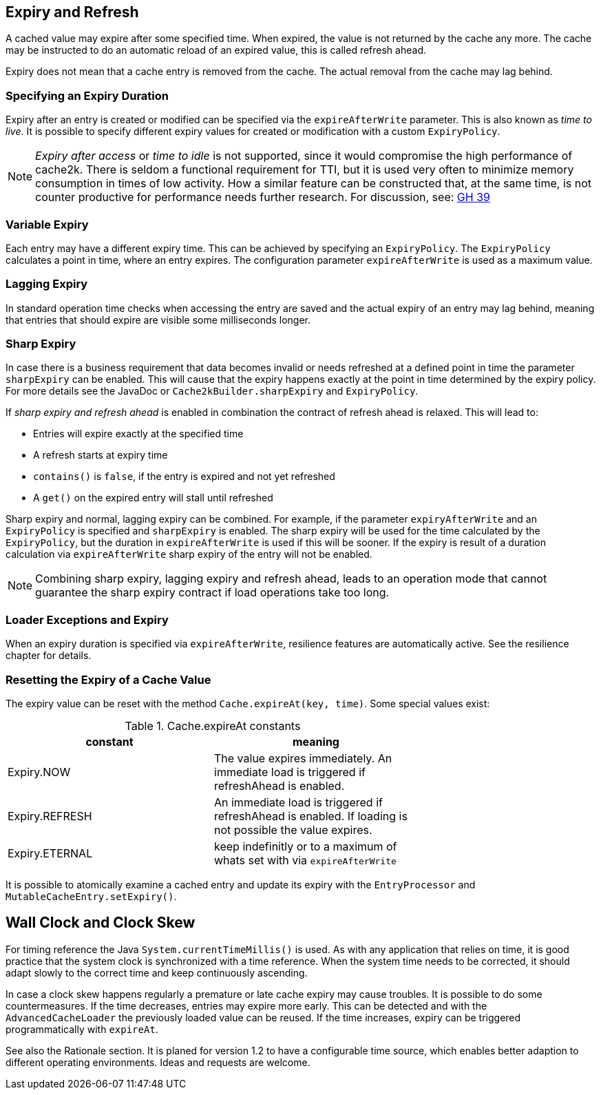 == Expiry and Refresh

A cached value may expire after some specified time. When expired, the value is not
returned by the cache any more. The cache may be instructed to do an automatic
reload of an expired value, this is called refresh ahead.

Expiry does not mean that a cache entry is removed from the cache. The actual
removal from the cache may lag behind.

=== Specifying an Expiry Duration

Expiry after an entry is created or modified can be specified via the `expireAfterWrite` parameter.
This is also known as _time to live_. It is possible to specify different expiry values for
created or modification with a custom `ExpiryPolicy`.

[NOTE]
_Expiry after access_ or _time to idle_ is not supported, since it would compromise the high performance
of cache2k. There is seldom a functional requirement for TTI, but it is used
very often to minimize memory consumption in times of low activity. How a similar feature can be
constructed that, at the same time, is not counter productive for performance needs further research.
For discussion, see: https://github.com/cache2k/cache2k/issues/39[GH 39]

=== Variable Expiry

Each entry may have a different expiry time. This can be achieved by specifying an `ExpiryPolicy`. The `ExpiryPolicy` calculates a point in time, where an entry expires. The configuration parameter `expireAfterWrite` is used as a maximum value.

=== Lagging Expiry

In standard operation time checks when accessing the entry are saved and the actual expiry of an entry
may lag behind, meaning that entries that should expire are visible some milliseconds longer.

=== Sharp Expiry

In case there is a business requirement that data becomes invalid or needs refreshed at a defined point
in time the parameter `sharpExpiry` can be enabled. This will cause that the expiry happens exactly at
the point in time determined by the expiry policy. For more details see the JavaDoc or
`Cache2kBuilder.sharpExpiry` and `ExpiryPolicy`.

If _sharp expiry and refresh ahead_ is enabled in combination the contract of refresh ahead
is relaxed. This will lead to:

 - Entries will expire exactly at the specified time
 - A refresh starts at expiry time
 - `contains()` is `false`, if the entry is expired and not yet refreshed
 - A `get()` on the expired entry will stall until refreshed

Sharp expiry and normal, lagging expiry can be combined. For example, if the parameter `expiryAfterWrite` and an
`ExpiryPolicy` is specified and `sharpExpiry` is enabled. The sharp expiry will be used for the
time calculated by the `ExpiryPolicy`, but the duration in `expireAfterWrite` is used if this will be sooner.
If the expiry is result of a duration calculation via `expireAfterWrite` sharp expiry of the entry will not be
enabled.

[NOTE]
Combining sharp expiry, lagging expiry and refresh ahead, leads to an operation mode that
cannot guarantee the sharp expiry contract if load operations take too long.

=== Loader Exceptions and Expiry

When an expiry duration is specified via `expireAfterWrite`, resilience features are automatically
active. See the resilience chapter for details.

=== Resetting the Expiry of a Cache Value

The expiry value can be reset with the method `Cache.expireAt(key, time)`. Some special values exist:

.Cache.expireAt constants
[width="70",options="header"]
,===
constant,meaning
Expiry.NOW, The value expires immediately. An immediate load is triggered if refreshAhead is enabled.
Expiry.REFRESH, An immediate load is triggered if refreshAhead is enabled. If loading is not possible the value expires.
Expiry.ETERNAL, keep indefinitly or to a maximum of whats set with via `expireAfterWrite`    
,===

It is possible to atomically examine a cached entry and update its expiry with the `EntryProcessor` and
`MutableCacheEntry.setExpiry()`.

== Wall Clock and Clock Skew

For timing reference the Java `System.currentTimeMillis()` is used. As with any application that relies on
time, it is good practice that the system clock is synchronized with a time reference. When the system time
needs to be corrected, it should adapt slowly to the correct time and keep continuously ascending.

In case a clock skew happens regularly a premature or late cache expiry may cause troubles. It is possible
to do some countermeasures. If the time decreases, entries may expire more early. This can be detected and with the
`AdvancedCacheLoader` the previously loaded value can be reused. If the time increases, expiry can be triggered
programmatically with `expireAt`.

See also the Rationale section. It is planed for version 1.2 to have a configurable time source, which enables
better adaption to different operating environments. Ideas and requests are welcome.
